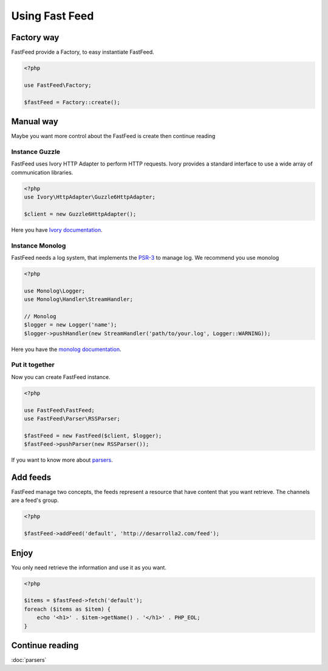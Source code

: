 Using Fast Feed
===============

Factory way
-----------

FastFeed provide a Factory, to easy instantiate FastFeed.

.. code-block:: php

    <?php

    use FastFeed\Factory;

    $fastFeed = Factory::create();

Manual way
----------

Maybe you want more control about the FastFeed is create then continue reading

Instance Guzzle
^^^^^^^^^^^^^^^

FastFeed uses Ivory HTTP Adapter to perform HTTP requests.
Ivory provides a standard interface to use a wide array of communication libraries.

.. code-block:: php

    <?php
    use Ivory\HttpAdapter\Guzzle6HttpAdapter;

    $client = new Guzzle6HttpAdapter();

Here you have `Ivory documentation <https://github.com/egeloen/ivory-http-adapter/blob/master/doc/adapters.md>`_.

Instance Monolog
^^^^^^^^^^^^^^^^

FastFeed needs a log system, that implements the
`PSR-3 <https://github.com/php-fig/fig-standards/blob/master/accepted/PSR-3-logger-interface.md>`_
to manage log. We recommend you use monolog

.. code-block:: php

    <?php

    use Monolog\Logger;
    use Monolog\Handler\StreamHandler;

    // Monolog
    $logger = new Logger('name');
    $logger->pushHandler(new StreamHandler('path/to/your.log', Logger::WARNING));

Here you have the `monolog documentation <https://github.com/Seldaek/monolog/blob/master/README.mdown>`_.

Put it together
^^^^^^^^^^^^^^^

Now you can create FastFeed instance.

.. code-block:: php

    <?php

    use FastFeed\FastFeed;
    use FastFeed\Parser\RSSParser;

    $fastFeed = new FastFeed($client, $logger);
    $fastFeed->pushParser(new RSSParser());

If you want to know more about `parsers <https://github.com/FastFeed/FastFeed/blob/master/doc/es/parsers.md>`_.

Add feeds
---------

FastFeed manage two concepts, the feeds represent a resource that have content that you want retrieve. The channels are
a feed's group.

.. code-block:: php

    <?php

    $fastFeed->addFeed('default', 'http://desarrolla2.com/feed');

Enjoy
-----

You only need retrieve the information and use it as you want.

.. code-block:: php

    <?php

    $items = $fastFeed->fetch('default');
    foreach ($items as $item) {
        echo '<h1>' . $item->getName() . '</h1>' . PHP_EOL;
    }


Continue reading
----------------

:doc:`parsers`
